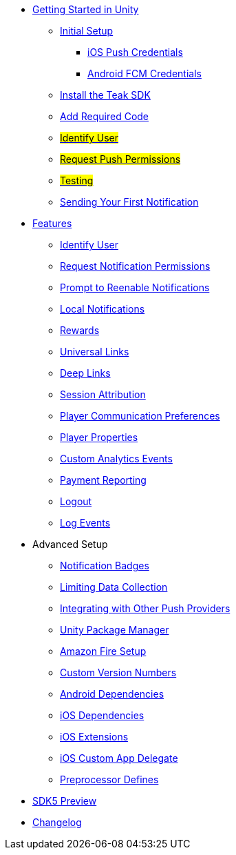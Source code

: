
* xref:quickstart/index.adoc[Getting Started in Unity]
** xref:quickstart/new-game.adoc[Initial Setup]
*** xref:quickstart/apple-apns.adoc[iOS Push Credentials]
*** xref:quickstart/firebase-fcm.adoc[Android FCM Credentials]
** xref:quickstart/install-sdk.adoc[Install the Teak SDK]
** xref:quickstart/required-code.adoc[Add Required Code]
** xref:quickstart/required-code.adoc#_identify_user[#Identify User#]
** xref:quickstart/required-code.adoc#_ask_the_player_for_push_permissions[#Request Push Permissions#]
** xref:quickstart/required-code.adoc#_testing_your_teak_installation[#Testing#]
// ** xref:unity-webgl.adoc[Setup WebGL -- Call Teak.init()]
** xref:quickstart/hello-world.adoc[Sending Your First Notification]

* xref:teak-unity-features.adoc[Features]
** xref:teak-unity-features.adoc#_identify_user[Identify User]
** xref:teak-unity-features.adoc#_request_notification_permissions[Request Notification Permissions]
** xref:teak-unity-features.adoc#_prompt_a_player_to_reenable_notifications[Prompt to Reenable Notifications]
** xref:teak-unity-features.adoc#_local_notifications[Local Notifications]
// ** xref:teak-unity-features.adoc#[#Notification Badges#]
// ** xref:teak-unity-features.adoc#[#Notification Opt-Outs#]
// ** xref:teak-unity-features.adoc#[#Notification Sounds#]
** xref:teak-unity-features.adoc#_rewards[Rewards]
** xref:teak-unity-features.adoc#_universal_links[Universal Links]
** xref:teak-unity-features.adoc#_deep_links[Deep Links]
** xref:teak-unity-features.adoc#_session_attribution[Session Attribution]
** xref:teak-unity-features.adoc#_player_communication_preferences[Player Communication Preferences]
** xref:teak-unity-features.adoc#_player_properties[Player Properties]
** xref:teak-unity-features.adoc#_custom_analytics_events[Custom Analytics Events]
** xref:teak-unity-features.adoc#_reporting_facebook_payments_purchases[Payment Reporting]
** xref:teak-unity-features.adoc#_logout[Logout]
** xref:teak-unity-features.adoc#_log_events[Log Events]

// * Features
// // ** xref:identify-user.adoc[Identify User]
// ** xref:push-notifications.adoc[Push Notifications]
// *** xref:push-permissions.adoc[Requesting Push Permissions]
// *** xref:local-push-notifications.adoc[Local Notifications]
// *** xref:push-notification-badges.adoc[Notification Badges]
// *** xref:push-notification-opt-outs.adoc[Notification Opt-Outs]
// // *** xref:push-notifications-sounds.adoc[Notification Sounds]
// ** xref:rewards.adoc[Rewards]
// ** xref:deep-links.adoc[Deep Links]
// ** xref:post-launch-summary.adoc[Post Launch Summary]
// // ** xref:player-properties.adoc[Player Properties]
// ** xref:custom-events.adoc[Custom Events]
// ** xref:payment-reporting.adoc[Payment Reporting]
// ** xref:limiting-data-collection.adoc[Limiting Data Collection]
// ** xref:sdk-logout.adoc[Logout]

* Advanced Setup
** xref:push-notification-badges.adoc[Notification Badges]
** xref:limiting-data-collection.adoc[Limiting Data Collection]
** xref:other-push-sdks.adoc[Integrating with Other Push Providers]
** xref:upm.adoc[Unity Package Manager]
** xref:unity-amazon-fire.adoc[Amazon Fire Setup]
** xref:custom-versions.adoc[Custom Version Numbers]
** xref:android-dependencies.adoc[Android Dependencies]
** xref:ios-dependencies.adoc[iOS Dependencies]
** xref:ios-extensions.adoc[iOS Extensions]
** xref:ios-custom-app-delegate.adoc[iOS Custom App Delegate]
** xref:preprocessor-defines.adoc[Preprocessor Defines]
* xref:sdk5.adoc[SDK5 Preview]
* xref:changelog:page$changelog.adoc[Changelog]

// * Retired Docs
// ** xref:page$before-you-start.adoc[Before You Start]
// ** xref:page$unity-editor.adoc[Unity Editor]
// * xref:working-with-unity.adoc[Working with Teak in Unity]
// ** xref:page$android-permissions.adoc[Android Permissions]
